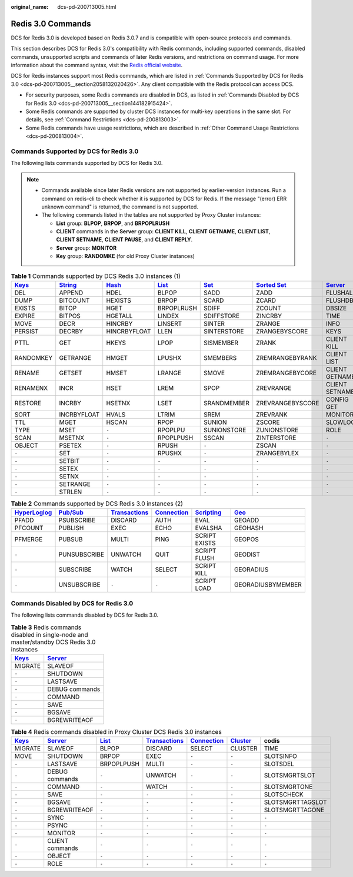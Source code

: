 :original_name: dcs-pd-200713005.html

.. _dcs-pd-200713005:

Redis 3.0 Commands
==================

DCS for Redis 3.0 is developed based on Redis 3.0.7 and is compatible with open-source protocols and commands.

This section describes DCS for Redis 3.0's compatibility with Redis commands, including supported commands, disabled commands, unsupported scripts and commands of later Redis versions, and restrictions on command usage. For more information about the command syntax, visit the `Redis official website <https://redis.io/commands>`__.

DCS for Redis instances support most Redis commands, which are listed in :ref:`Commands Supported by DCS for Redis 3.0 <dcs-pd-200713005__section2058132020426>`. Any client compatible with the Redis protocol can access DCS.

-  For security purposes, some Redis commands are disabled in DCS, as listed in :ref:`Commands Disabled by DCS for Redis 3.0 <dcs-pd-200713005__section144182915424>`.
-  Some Redis commands are supported by cluster DCS instances for multi-key operations in the same slot. For details, see :ref:`Command Restrictions <dcs-pd-200813003>`.
-  Some Redis commands have usage restrictions, which are described in :ref:`Other Command Usage Restrictions <dcs-pd-200813004>`.

.. _dcs-pd-200713005__section2058132020426:

Commands Supported by DCS for Redis 3.0
---------------------------------------

The following lists commands supported by DCS for Redis 3.0.

.. note::

   -  Commands available since later Redis versions are not supported by earlier-version instances. Run a command on redis-cli to check whether it is supported by DCS for Redis. If the message "(error) ERR unknown command" is returned, the command is not supported.
   -  The following commands listed in the tables are not supported by Proxy Cluster instances:

      -  **List** group: **BLPOP**, **BRPOP**, and **BRPOPLRUSH**
      -  **CLIENT** commands in the **Server** group: **CLIENT KILL**, **CLIENT GETNAME**, **CLIENT LIST**, **CLIENT SETNAME**, **CLIENT PAUSE**, and **CLIENT REPLY**.
      -  **Server** group: **MONITOR**
      -  **Key** group: **RANDOMKE** (for old Proxy Cluster instances)

.. table:: **Table 1** Commands supported by DCS Redis 3.0 instances (1)

   +----------------------------------------------+-----------------------------------------------+-------------------------------------------+-------------------------------------------+-----------------------------------------+-------------------------------------------------------+-----------------------------------------------+
   | `Keys <https://redis.io/commands#generic>`__ | `String <https://redis.io/commands#string>`__ | `Hash <https://redis.io/commands#hash>`__ | `List <https://redis.io/commands#list>`__ | `Set <https://redis.io/commands#set>`__ | `Sorted Set <https://redis.io/commands#sorted_set>`__ | `Server <https://redis.io/commands#server>`__ |
   +==============================================+===============================================+===========================================+===========================================+=========================================+=======================================================+===============================================+
   | DEL                                          | APPEND                                        | HDEL                                      | BLPOP                                     | SADD                                    | ZADD                                                  | FLUSHALL                                      |
   +----------------------------------------------+-----------------------------------------------+-------------------------------------------+-------------------------------------------+-----------------------------------------+-------------------------------------------------------+-----------------------------------------------+
   | DUMP                                         | BITCOUNT                                      | HEXISTS                                   | BRPOP                                     | SCARD                                   | ZCARD                                                 | FLUSHDB                                       |
   +----------------------------------------------+-----------------------------------------------+-------------------------------------------+-------------------------------------------+-----------------------------------------+-------------------------------------------------------+-----------------------------------------------+
   | EXISTS                                       | BITOP                                         | HGET                                      | BRPOPLRUSH                                | SDIFF                                   | ZCOUNT                                                | DBSIZE                                        |
   +----------------------------------------------+-----------------------------------------------+-------------------------------------------+-------------------------------------------+-----------------------------------------+-------------------------------------------------------+-----------------------------------------------+
   | EXPIRE                                       | BITPOS                                        | HGETALL                                   | LINDEX                                    | SDIFFSTORE                              | ZINCRBY                                               | TIME                                          |
   +----------------------------------------------+-----------------------------------------------+-------------------------------------------+-------------------------------------------+-----------------------------------------+-------------------------------------------------------+-----------------------------------------------+
   | MOVE                                         | DECR                                          | HINCRBY                                   | LINSERT                                   | SINTER                                  | ZRANGE                                                | INFO                                          |
   +----------------------------------------------+-----------------------------------------------+-------------------------------------------+-------------------------------------------+-----------------------------------------+-------------------------------------------------------+-----------------------------------------------+
   | PERSIST                                      | DECRBY                                        | HINCRBYFLOAT                              | LLEN                                      | SINTERSTORE                             | ZRANGEBYSCORE                                         | KEYS                                          |
   +----------------------------------------------+-----------------------------------------------+-------------------------------------------+-------------------------------------------+-----------------------------------------+-------------------------------------------------------+-----------------------------------------------+
   | PTTL                                         | GET                                           | HKEYS                                     | LPOP                                      | SISMEMBER                               | ZRANK                                                 | CLIENT KILL                                   |
   +----------------------------------------------+-----------------------------------------------+-------------------------------------------+-------------------------------------------+-----------------------------------------+-------------------------------------------------------+-----------------------------------------------+
   | RANDOMKEY                                    | GETRANGE                                      | HMGET                                     | LPUSHX                                    | SMEMBERS                                | ZREMRANGEBYRANK                                       | CLIENT LIST                                   |
   +----------------------------------------------+-----------------------------------------------+-------------------------------------------+-------------------------------------------+-----------------------------------------+-------------------------------------------------------+-----------------------------------------------+
   | RENAME                                       | GETSET                                        | HMSET                                     | LRANGE                                    | SMOVE                                   | ZREMRANGEBYCORE                                       | CLIENT GETNAME                                |
   +----------------------------------------------+-----------------------------------------------+-------------------------------------------+-------------------------------------------+-----------------------------------------+-------------------------------------------------------+-----------------------------------------------+
   | RENAMENX                                     | INCR                                          | HSET                                      | LREM                                      | SPOP                                    | ZREVRANGE                                             | CLIENT SETNAME                                |
   +----------------------------------------------+-----------------------------------------------+-------------------------------------------+-------------------------------------------+-----------------------------------------+-------------------------------------------------------+-----------------------------------------------+
   | RESTORE                                      | INCRBY                                        | HSETNX                                    | LSET                                      | SRANDMEMBER                             | ZREVRANGEBYSCORE                                      | CONFIG GET                                    |
   +----------------------------------------------+-----------------------------------------------+-------------------------------------------+-------------------------------------------+-----------------------------------------+-------------------------------------------------------+-----------------------------------------------+
   | SORT                                         | INCRBYFLOAT                                   | HVALS                                     | LTRIM                                     | SREM                                    | ZREVRANK                                              | MONITOR                                       |
   +----------------------------------------------+-----------------------------------------------+-------------------------------------------+-------------------------------------------+-----------------------------------------+-------------------------------------------------------+-----------------------------------------------+
   | TTL                                          | MGET                                          | HSCAN                                     | RPOP                                      | SUNION                                  | ZSCORE                                                | SLOWLOG                                       |
   +----------------------------------------------+-----------------------------------------------+-------------------------------------------+-------------------------------------------+-----------------------------------------+-------------------------------------------------------+-----------------------------------------------+
   | TYPE                                         | MSET                                          | ``-``                                     | RPOPLPU                                   | SUNIONSTORE                             | ZUNIONSTORE                                           | ROLE                                          |
   +----------------------------------------------+-----------------------------------------------+-------------------------------------------+-------------------------------------------+-----------------------------------------+-------------------------------------------------------+-----------------------------------------------+
   | SCAN                                         | MSETNX                                        | ``-``                                     | RPOPLPUSH                                 | SSCAN                                   | ZINTERSTORE                                           | ``-``                                         |
   +----------------------------------------------+-----------------------------------------------+-------------------------------------------+-------------------------------------------+-----------------------------------------+-------------------------------------------------------+-----------------------------------------------+
   | OBJECT                                       | PSETEX                                        | ``-``                                     | RPUSH                                     | ``-``                                   | ZSCAN                                                 | ``-``                                         |
   +----------------------------------------------+-----------------------------------------------+-------------------------------------------+-------------------------------------------+-----------------------------------------+-------------------------------------------------------+-----------------------------------------------+
   | ``-``                                        | SET                                           | ``-``                                     | RPUSHX                                    | ``-``                                   | ZRANGEBYLEX                                           | ``-``                                         |
   +----------------------------------------------+-----------------------------------------------+-------------------------------------------+-------------------------------------------+-----------------------------------------+-------------------------------------------------------+-----------------------------------------------+
   | ``-``                                        | SETBIT                                        | ``-``                                     | ``-``                                     | ``-``                                   | ``-``                                                 | ``-``                                         |
   +----------------------------------------------+-----------------------------------------------+-------------------------------------------+-------------------------------------------+-----------------------------------------+-------------------------------------------------------+-----------------------------------------------+
   | ``-``                                        | SETEX                                         | ``-``                                     | ``-``                                     | ``-``                                   | ``-``                                                 | ``-``                                         |
   +----------------------------------------------+-----------------------------------------------+-------------------------------------------+-------------------------------------------+-----------------------------------------+-------------------------------------------------------+-----------------------------------------------+
   | ``-``                                        | SETNX                                         | ``-``                                     | ``-``                                     | ``-``                                   | ``-``                                                 | ``-``                                         |
   +----------------------------------------------+-----------------------------------------------+-------------------------------------------+-------------------------------------------+-----------------------------------------+-------------------------------------------------------+-----------------------------------------------+
   | ``-``                                        | SETRANGE                                      | ``-``                                     | ``-``                                     | ``-``                                   | ``-``                                                 | ``-``                                         |
   +----------------------------------------------+-----------------------------------------------+-------------------------------------------+-------------------------------------------+-----------------------------------------+-------------------------------------------------------+-----------------------------------------------+
   | ``-``                                        | STRLEN                                        | ``-``                                     | ``-``                                     | ``-``                                   | ``-``                                                 | ``-``                                         |
   +----------------------------------------------+-----------------------------------------------+-------------------------------------------+-------------------------------------------+-----------------------------------------+-------------------------------------------------------+-----------------------------------------------+

.. table:: **Table 2** Commands supported by DCS Redis 3.0 instances (2)

   +---------------------------------------------------------+------------------------------------------------+-----------------------------------------------------------+-------------------------------------------------------+-----------------------------------------------------+-----------------------------------------+
   | `HyperLoglog <https://redis.io/commands#hyperloglog>`__ | `Pub/Sub <https://redis.io/commands#pubsub>`__ | `Transactions <https://redis.io/commands#transactions>`__ | `Connection <https://redis.io/commands#connection>`__ | `Scripting <https://redis.io/commands#scripting>`__ | `Geo <https://redis.io/commands#geo>`__ |
   +=========================================================+================================================+===========================================================+=======================================================+=====================================================+=========================================+
   | PFADD                                                   | PSUBSCRIBE                                     | DISCARD                                                   | AUTH                                                  | EVAL                                                | GEOADD                                  |
   +---------------------------------------------------------+------------------------------------------------+-----------------------------------------------------------+-------------------------------------------------------+-----------------------------------------------------+-----------------------------------------+
   | PFCOUNT                                                 | PUBLISH                                        | EXEC                                                      | ECHO                                                  | EVALSHA                                             | GEOHASH                                 |
   +---------------------------------------------------------+------------------------------------------------+-----------------------------------------------------------+-------------------------------------------------------+-----------------------------------------------------+-----------------------------------------+
   | PFMERGE                                                 | PUBSUB                                         | MULTI                                                     | PING                                                  | SCRIPT EXISTS                                       | GEOPOS                                  |
   +---------------------------------------------------------+------------------------------------------------+-----------------------------------------------------------+-------------------------------------------------------+-----------------------------------------------------+-----------------------------------------+
   | ``-``                                                   | PUNSUBSCRIBE                                   | UNWATCH                                                   | QUIT                                                  | SCRIPT FLUSH                                        | GEODIST                                 |
   +---------------------------------------------------------+------------------------------------------------+-----------------------------------------------------------+-------------------------------------------------------+-----------------------------------------------------+-----------------------------------------+
   | ``-``                                                   | SUBSCRIBE                                      | WATCH                                                     | SELECT                                                | SCRIPT KILL                                         | GEORADIUS                               |
   +---------------------------------------------------------+------------------------------------------------+-----------------------------------------------------------+-------------------------------------------------------+-----------------------------------------------------+-----------------------------------------+
   | ``-``                                                   | UNSUBSCRIBE                                    | ``-``                                                     | ``-``                                                 | SCRIPT LOAD                                         | GEORADIUSBYMEMBER                       |
   +---------------------------------------------------------+------------------------------------------------+-----------------------------------------------------------+-------------------------------------------------------+-----------------------------------------------------+-----------------------------------------+

.. _dcs-pd-200713005__section144182915424:

Commands Disabled by DCS for Redis 3.0
--------------------------------------

The following lists commands disabled by DCS for Redis 3.0.

.. table:: **Table 3** Redis commands disabled in single-node and master/standby DCS Redis 3.0 instances

   +----------------------------------------------+-----------------------------------------------+
   | `Keys <https://redis.io/commands#generic>`__ | `Server <https://redis.io/commands#server>`__ |
   +==============================================+===============================================+
   | MIGRATE                                      | SLAVEOF                                       |
   +----------------------------------------------+-----------------------------------------------+
   | ``-``                                        | SHUTDOWN                                      |
   +----------------------------------------------+-----------------------------------------------+
   | ``-``                                        | LASTSAVE                                      |
   +----------------------------------------------+-----------------------------------------------+
   | ``-``                                        | DEBUG commands                                |
   +----------------------------------------------+-----------------------------------------------+
   | ``-``                                        | COMMAND                                       |
   +----------------------------------------------+-----------------------------------------------+
   | ``-``                                        | SAVE                                          |
   +----------------------------------------------+-----------------------------------------------+
   | ``-``                                        | BGSAVE                                        |
   +----------------------------------------------+-----------------------------------------------+
   | ``-``                                        | BGREWRITEAOF                                  |
   +----------------------------------------------+-----------------------------------------------+

.. table:: **Table 4** Redis commands disabled in Proxy Cluster DCS Redis 3.0 instances

   +----------------------------------------------+-----------------------------------------------+-------------------------------------------+-----------------------------------------------------------+-------------------------------------------------------+-------------------------------------------------+------------------+
   | `Keys <https://redis.io/commands#generic>`__ | `Server <https://redis.io/commands#server>`__ | `List <https://redis.io/commands#list>`__ | `Transactions <https://redis.io/commands#transactions>`__ | `Connection <https://redis.io/commands#connection>`__ | `Cluster <https://redis.io/commands#cluster>`__ | codis            |
   +==============================================+===============================================+===========================================+===========================================================+=======================================================+=================================================+==================+
   | MIGRATE                                      | SLAVEOF                                       | BLPOP                                     | DISCARD                                                   | SELECT                                                | CLUSTER                                         | TIME             |
   +----------------------------------------------+-----------------------------------------------+-------------------------------------------+-----------------------------------------------------------+-------------------------------------------------------+-------------------------------------------------+------------------+
   | MOVE                                         | SHUTDOWN                                      | BRPOP                                     | EXEC                                                      | ``-``                                                 | ``-``                                           | SLOTSINFO        |
   +----------------------------------------------+-----------------------------------------------+-------------------------------------------+-----------------------------------------------------------+-------------------------------------------------------+-------------------------------------------------+------------------+
   | ``-``                                        | LASTSAVE                                      | BRPOPLPUSH                                | MULTI                                                     | ``-``                                                 | ``-``                                           | SLOTSDEL         |
   +----------------------------------------------+-----------------------------------------------+-------------------------------------------+-----------------------------------------------------------+-------------------------------------------------------+-------------------------------------------------+------------------+
   | ``-``                                        | DEBUG commands                                | ``-``                                     | UNWATCH                                                   | ``-``                                                 | ``-``                                           | SLOTSMGRTSLOT    |
   +----------------------------------------------+-----------------------------------------------+-------------------------------------------+-----------------------------------------------------------+-------------------------------------------------------+-------------------------------------------------+------------------+
   | ``-``                                        | COMMAND                                       | ``-``                                     | WATCH                                                     | ``-``                                                 | ``-``                                           | SLOTSMGRTONE     |
   +----------------------------------------------+-----------------------------------------------+-------------------------------------------+-----------------------------------------------------------+-------------------------------------------------------+-------------------------------------------------+------------------+
   | ``-``                                        | SAVE                                          | ``-``                                     | ``-``                                                     | ``-``                                                 | ``-``                                           | SLOTSCHECK       |
   +----------------------------------------------+-----------------------------------------------+-------------------------------------------+-----------------------------------------------------------+-------------------------------------------------------+-------------------------------------------------+------------------+
   | ``-``                                        | BGSAVE                                        | ``-``                                     | ``-``                                                     | ``-``                                                 | ``-``                                           | SLOTSMGRTTAGSLOT |
   +----------------------------------------------+-----------------------------------------------+-------------------------------------------+-----------------------------------------------------------+-------------------------------------------------------+-------------------------------------------------+------------------+
   | ``-``                                        | BGREWRITEAOF                                  | ``-``                                     | ``-``                                                     | ``-``                                                 | ``-``                                           | SLOTSMGRTTAGONE  |
   +----------------------------------------------+-----------------------------------------------+-------------------------------------------+-----------------------------------------------------------+-------------------------------------------------------+-------------------------------------------------+------------------+
   | ``-``                                        | SYNC                                          | ``-``                                     | ``-``                                                     | ``-``                                                 | ``-``                                           | ``-``            |
   +----------------------------------------------+-----------------------------------------------+-------------------------------------------+-----------------------------------------------------------+-------------------------------------------------------+-------------------------------------------------+------------------+
   | ``-``                                        | PSYNC                                         | ``-``                                     | ``-``                                                     | ``-``                                                 | ``-``                                           | ``-``            |
   +----------------------------------------------+-----------------------------------------------+-------------------------------------------+-----------------------------------------------------------+-------------------------------------------------------+-------------------------------------------------+------------------+
   | ``-``                                        | MONITOR                                       | ``-``                                     | ``-``                                                     | ``-``                                                 | ``-``                                           | ``-``            |
   +----------------------------------------------+-----------------------------------------------+-------------------------------------------+-----------------------------------------------------------+-------------------------------------------------------+-------------------------------------------------+------------------+
   | ``-``                                        | CLIENT commands                               | ``-``                                     | ``-``                                                     | ``-``                                                 | ``-``                                           | ``-``            |
   +----------------------------------------------+-----------------------------------------------+-------------------------------------------+-----------------------------------------------------------+-------------------------------------------------------+-------------------------------------------------+------------------+
   | ``-``                                        | OBJECT                                        | ``-``                                     | ``-``                                                     | ``-``                                                 | ``-``                                           | ``-``            |
   +----------------------------------------------+-----------------------------------------------+-------------------------------------------+-----------------------------------------------------------+-------------------------------------------------------+-------------------------------------------------+------------------+
   | ``-``                                        | ROLE                                          | ``-``                                     | ``-``                                                     | ``-``                                                 | ``-``                                           | ``-``            |
   +----------------------------------------------+-----------------------------------------------+-------------------------------------------+-----------------------------------------------------------+-------------------------------------------------------+-------------------------------------------------+------------------+
